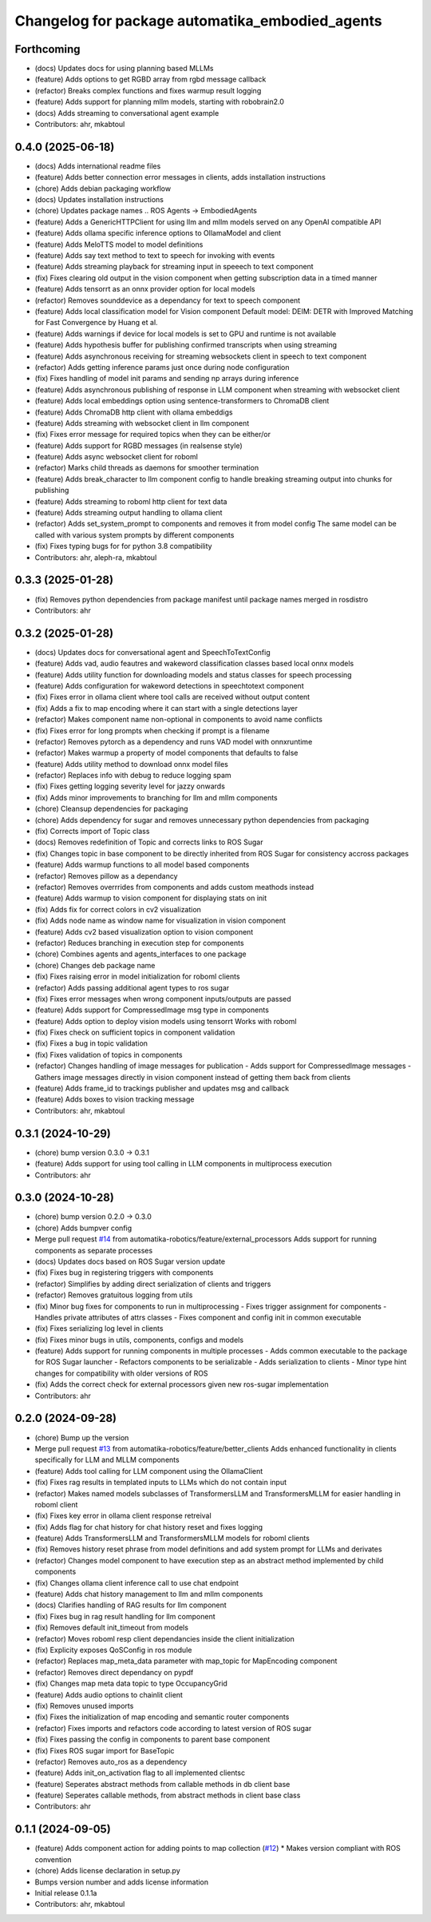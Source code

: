 ^^^^^^^^^^^^^^^^^^^^^^^^^^^^^^^^^^^^^^^^^^^^^^^^
Changelog for package automatika_embodied_agents
^^^^^^^^^^^^^^^^^^^^^^^^^^^^^^^^^^^^^^^^^^^^^^^^

Forthcoming
-----------
* (docs) Updates docs for using planning based MLLMs
* (feature) Adds options to get RGBD array from rgbd message callback
* (refactor) Breaks complex functions and fixes warmup result logging
* (feature) Adds support for planning mllm models, starting with robobrain2.0
* (docs) Adds streaming to conversational agent example
* Contributors: ahr, mkabtoul

0.4.0 (2025-06-18)
------------------
* (docs) Adds international readme files
* (feature) Adds better connection error messages in clients, adds installation instructions
* (chore) Adds debian packaging workflow
* (docs) Updates installation instructions
* (chore) Updates package names .. ROS Agents -> EmbodiedAgents
* (feature) Adds a GenericHTTPClient for using llm and mllm models served on any OpenAI compatible API
* (feature) Adds ollama specific inference options to OllamaModel and client
* (feature) Adds MeloTTS model to model definitions
* (feature) Adds say text method to text to speech for invoking with events
* (feature) Adds streaming playback for streaming input in speeech to text component
* (fix) Fixes clearing old output in the vision component when getting subscription data in a timed manner
* (feature) Adds tensorrt as an onnx provider option for local models
* (refactor) Removes sounddevice as a dependancy for text to speech component
* (feature) Adds local classification model for Vision component
  Default model: DEIM: DETR with Improved Matching for Fast Convergence by Huang et al.
* (feature) Adds warnings if device for local models is set to GPU and runtime is not available
* (feature) Adds hypothesis buffer for publishing confirmed transcripts when using streaming
* (feature) Adds asynchronous receiving for streaming websockets client in speech to text component
* (refactor) Adds getting inference params just once during node configuration
* (fix) Fixes handling of model init params and sending np arrays during inference
* (feature) Adds asynchronous publishing of response in LLM component when streaming with websocket client
* (feature) Adds local embeddings option using sentence-transformers to ChromaDB client
* (feature) Adds ChromaDB http client with ollama embeddigs
* (feature) Adds streaming with websocket client in llm component
* (fix) Fixes error message for required topics when they can be either/or
* (feature) Adds support for RGBD messages (in realsense style)
* (feature) Adds async websocket client for roboml
* (refactor) Marks child threads as daemons for smoother termination
* (feature) Adds break_character to llm component config to handle breaking streaming output into chunks for publishing
* (feature) Adds streaming to roboml http client for text data
* (feature) Adds streaming output handling to ollama client
* (refactor) Adds set_system_prompt to components and removes it from model config
  The same model can be called with various system prompts by different components
* (fix) Fixes typing bugs for for python 3.8 compatibility
* Contributors: ahr, aleph-ra, mkabtoul

0.3.3 (2025-01-28)
------------------
* (fix) Removes python dependencies from package manifest until package names merged in rosdistro
* Contributors: ahr

0.3.2 (2025-01-28)
------------------
* (docs) Updates docs for conversational agent and SpeechToTextConfig
* (feature) Adds vad, audio feautres and wakeword classification classes based local onnx models
* (feature) Adds utility function for downloading models and status classes for speech processing
* (feature) Adds configuration for wakeword detections in speechtotext component
* (fix) Fixes error in ollama client where tool calls are received without output content
* (fix) Adds a fix to map encoding where it can start with a single detections layer
* (refactor) Makes component name non-optional in components to avoid name conflicts
* (fix) Fixes error for long prompts when checking if prompt is a filename
* (refactor) Removes pytorch as a dependency and runs VAD model with onnxruntime
* (refactor) Makes warmup a property of model components that defaults to false
* (feature) Adds utility method to download onnx model files
* (refactor) Replaces info with debug to reduce logging spam
* (fix) Fixes getting logging severity level for jazzy onwards
* (fix) Adds minor improvements to branching for llm and mllm components
* (chore) Cleansup dependencies for packaging
* (chore) Adds dependency for sugar and removes unnecessary python dependencies from packaging
* (fix) Corrects import of Topic class
* (docs) Removes redefinition of Topic and corrects links to ROS Sugar
* (fix) Changes topic in base component to be directly inherited from ROS Sugar for consistency accross packages
* (feature) Adds warmup functions to all model based components
* (refactor) Removes pillow as a dependancy
* (refactor) Removes overrrides from components and adds custom meathods instead
* (feature) Adds warmup to vision component for displaying stats on init
* (fix) Adds fix for correct colors in cv2 visualization
* (fix) Adds node name as window name for visualization in vision component
* (feature) Adds cv2 based visualization option to vision component
* (refactor) Reduces branching in execution step for components
* (chore) Combines agents and agents_interfaces to one package
* (chore) Changes deb package name
* (fix) Fixes raising error in model initialization for roboml clients
* (refactor) Adds passing additional agent types to ros sugar
* (fix) Fixes error messages when wrong component inputs/outputs are passed
* (feature) Adds support for CompressedImage msg type in components
* (feature) Adds option to deploy vision models using tensorrt
  Works with roboml
* (fix) Fixes check on sufficient topics in component validation
* (fix) Fixes a bug in topic validation
* (fix) Fixes validation of topics in components
* (refactor) Changes handling of image messages for publication
  - Adds support for CompressedImage messages
  - Gathers image messages directly in vision component instead of getting them back from clients
* (feature) Adds frame_id to trackings publisher and updates msg and callback
* (feature) Adds boxes to vision tracking message
* Contributors: ahr, mkabtoul

0.3.1 (2024-10-29)
------------------
* (chore) bump version 0.3.0 -> 0.3.1
* (feature) Adds support for using tool calling in LLM components in multiprocess execution
* Contributors: ahr

0.3.0 (2024-10-28)
------------------
* (chore) bump version 0.2.0 -> 0.3.0
* (chore) Adds bumpver config
* Merge pull request `#14 <https://github.com/automatika-robotics/ros-agents/issues/14>`_ from automatika-robotics/feature/external_processors
  Adds support for running components as separate processes
* (docs) Updates docs based on ROS Sugar version update
* (fix) Fixes bug in registering triggers with components
* (refactor) Simplifies by adding direct serialization of clients and triggers
* (refactor) Removes gratuitous logging from utils
* (fix) Minor bug fixes for components to run in multiprocessing
  - Fixes trigger assignment for components
  - Handles private attributes of attrs classes
  - Fixes component and config init in common executable
* (fix) Fixes serializing log level in clients
* (fix) Fixes minor bugs in utils, components, configs and models
* (feature) Adds support for running components in multiple processes
  - Adds common executable to the package for ROS Sugar launcher
  - Refactors components to be serializable
  - Adds serialization to clients
  - Minor type hint changes for compatibility with older versions of ROS
* (fix) Adds the correct check for external processors given new ros-sugar implementation
* Contributors: ahr

0.2.0 (2024-09-28)
------------------
* (chore) Bump up the version
* Merge pull request `#13 <https://github.com/automatika-robotics/ros-agents/issues/13>`_ from automatika-robotics/feature/better_clients
  Adds enhanced functionality in clients specifically for LLM and MLLM components
* (feature) Adds tool calling for LLM component using the OllamaClient
* (fix) Fixes rag results in templated inputs to LLMs which do not contain input
* (refactor) Makes named models subclasses of TransformersLLM and TransformersMLLM for easier handling in roboml client
* (fix) Fixes key error in ollama client response retreival
* (fix) Adds flag for chat history for chat history reset and fixes logging
* (feature) Adds TransformersLLM and TransformersMLLM models for roboml clients
* (fix) Removes history reset phrase from model definitions and add system prompt for LLMs and derivates
* (refactor) Changes model component to have execution step as an abstract method implemented by child components
* (fix) Changes ollama client inference call to use chat endpoint
* (feature) Adds chat history management to llm and mllm components
* (docs) Clarifies handling of RAG results for llm component
* (fix) Fixes bug in rag result handling for llm component
* (fix) Removes default init_timeout from models
* (refactor) Moves roboml resp client dependancies inside the client initialization
* (fix) Explicity exposes QoSConfig in ros module
* (refactor) Replaces map_meta_data parameter with map_topic for MapEncoding component
* (refactor) Removes direct dependancy on pypdf
* (fix) Changes map meta data topic to type OccupancyGrid
* (feature) Adds audio options to chainlit client
* (fix) Removes unused imports
* (fix) Fixes the initialization of map encoding and semantic router components
* (refactor) Fixes imports and refactors code according to latest version of ROS sugar
* (fix) Fixes passing the config in components to parent base component
* (fix) Fixes ROS sugar import for BaseTopic
* (refactor) Removes auto_ros as a dependency
* (feature) Adds init_on_activation flag to all implemented clientsc
* (feature) Seperates abstract methods from callable methods in db client base
* (feature) Seperates callable methods, from abstract methods in client base class
* Contributors: ahr

0.1.1 (2024-09-05)
------------------
* (feature) Adds component action for adding points to map collection (`#12 <https://github.com/automatika-robotics/ros-agents/issues/12>`_)
  * Makes version compliant with ROS convention
* (chore) Adds license declaration in setup.py
* Bumps version number and adds license information
* Initial release 0.1.1a
* Contributors: ahr, mkabtoul
